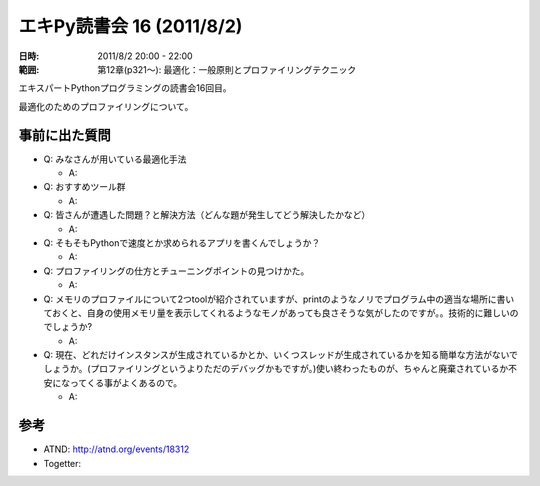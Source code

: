 ============================
エキPy読書会 16 (2011/8/2)
============================

:日時: 2011/8/2 20:00 - 22:00
:範囲: 第12章(p321～): 最適化：一般原則とプロファイリングテクニック

エキスパートPythonプログラミングの読書会16回目。

最適化のためのプロファイリングについて。


.. 会場の様子
.. ============
.. 
.. 今回は会議室いっぱいに集まりました。
.. 
.. .. image:: images/15-1.jpg
.. 
.. .. image:: images/15-2.jpg


.. 質疑応答（覚えてる範囲）

事前に出た質問
================
* Q: みなさんが用いている最適化手法

  * A: 

* Q: おすすめツール群

  * A: 

* Q: 皆さんが遭遇した問題？と解決方法（どんな題が発生してどう解決したかなど）

  * A: 

* Q: そもそもPythonで速度とか求められるアプリを書くんでしょうか？

  * A: 

* Q: プロファイリングの仕方とチューニングポイントの見つけかた。

  * A: 

* Q: メモリのプロファイルについて2つtoolが紹介されていますが、printのようなノリでプログラム中の適当な場所に書いておくと、自身の使用メモリ量を表示してくれるようなモノがあっても良さそうな気がしたのですが。。技術的に難しいのでしょうか?

  * A: 

* Q: 現在、どれだけインスタンスが生成されているかとか、いくつスレッドが生成されているかを知る簡単な方法がないでしょうか。(プロファイリングというよりただのデバッグかもですが。)使い終わったものが、ちゃんと廃棄されているか不安になってくる事がよくあるので。

  * A: 


参考
======

* ATND: http://atnd.org/events/18312
* Togetter: 

